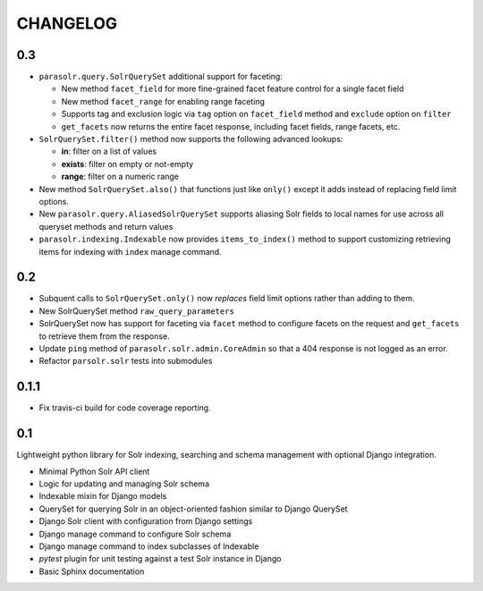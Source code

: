 .. _CHANGELOG:

CHANGELOG
=========

0.3
---

* ``parasolr.query.SolrQuerySet`` additional support for faceting: 

  * New method ``facet_field`` for more fine-grained facet feature
    control for a single facet field
  * New method ``facet_range`` for enabling range faceting
  * Supports tag and exclusion logic via ``tag`` option on
    ``facet_field`` method and ``exclude`` option on ``filter``
  * ``get_facets`` now returns the entire facet response, including
    facet fields, range facets, etc.
      
* ``SolrQuerySet.filter()`` method now supports the following advanced lookups:

  * **in**: filter on a list of values
  * **exists**: filter on empty or not-empty
  * **range**: filter on a numeric range
    
* New method ``SolrQuerySet.also()`` that functions just like ``only()``
  except it adds instead of replacing field limit options.
* New ``parasolr.query.AliasedSolrQuerySet`` supports
  aliasing Solr fields to local names for use across all queryset methods
  and return values
* ``parasolr.indexing.Indexable`` now provides ``items_to_index()`` method
  to support customizing retrieving items for indexing with ``index``
  manage command.


0.2
---

* Subquent calls to ``SolrQuerySet.only()`` now *replaces* field limit options
  rather than adding to them.
* New SolrQuerySet method ``raw_query_parameters``
* SolrQuerySet now has support for faceting via ``facet`` method to configure
  facets on the request and ``get_facets`` to retrieve them from the response.
* Update ``ping`` method of ``parasolr.solr.admin.CoreAdmin`` so that
  a 404 response is not logged as an error.
* Refactor ``parsolr.solr`` tests into submodules

0.1.1
-----

* Fix travis-ci build for code coverage reporting.

0.1
---

Lightweight python library for Solr indexing, searching and schema
management with optional Django integration.

* Minimal Python Solr API client
* Logic for updating and managing Solr schema
* Indexable mixin for Django models
* QuerySet for querying Solr in an object-oriented fashion similar to
  Django QuerySet
* Django Solr client with configuration from Django settings
* Django manage command to configure Solr schema
* Django manage command to index subclasses of Indexable
* `pytest` plugin for unit testing against a test Solr instance in Django
* Basic Sphinx documentation
